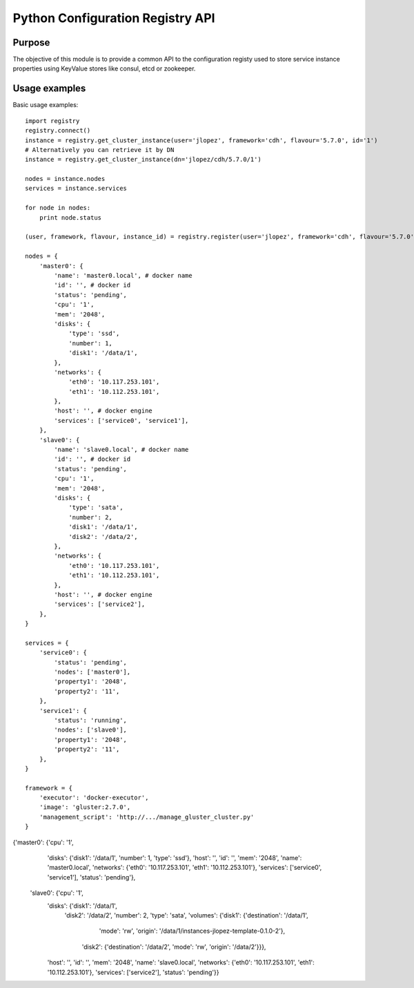 Python Configuration Registry API
=================================

Purpose
-------
The objective of this module is to provide a common API to the configuration
registy used to store service instance properties using KeyValue stores
like consul, etcd or zookeeper.

Usage examples
--------------
Basic usage examples::

    import registry
    registry.connect()
    instance = registry.get_cluster_instance(user='jlopez', framework='cdh', flavour='5.7.0', id='1')
    # Alternatively you can retrieve it by DN
    instance = registry.get_cluster_instance(dn='jlopez/cdh/5.7.0/1')

    nodes = instance.nodes
    services = instance.services

    for node in nodes:
        print node.status

    (user, framework, flavour, instance_id) = registry.register(user='jlopez', framework='cdh', flavour='5.7.0', nodes=nodes, services=services)

    nodes = {
        'master0': {
            'name': 'master0.local', # docker name
            'id': '', # docker id
            'status': 'pending',
            'cpu': '1',
            'mem': '2048',
            'disks': {
                'type': 'ssd',
                'number': 1,
                'disk1': '/data/1',
            },
            'networks': {
                'eth0': '10.117.253.101',
                'eth1': '10.112.253.101',
            },
            'host': '', # docker engine
            'services': ['service0', 'service1'],
        },
        'slave0': {
            'name': 'slave0.local', # docker name
            'id': '', # docker id
            'status': 'pending',
            'cpu': '1',
            'mem': '2048',
            'disks': {
                'type': 'sata',
                'number': 2,
                'disk1': '/data/1',
                'disk2': '/data/2',
            },
            'networks': {
                'eth0': '10.117.253.101',
                'eth1': '10.112.253.101',
            },
            'host': '', # docker engine
            'services': ['service2'],
        },
    }

    services = {
        'service0': {
            'status': 'pending',
            'nodes': ['master0'],
            'property1': '2048',
            'property2': '11',
        },
        'service1': {
            'status': 'running',
            'nodes': ['slave0'],
            'property1': '2048',
            'property2': '11',
        },
    }

    framework = {
        'executor': 'docker-executor',
        'image': 'gluster:2.7.0',
        'management_script': 'http://.../manage_gluster_cluster.py'
    }

{'master0': {'cpu': '1',
  'disks': {'disk1': '/data/1', 'number': 1, 'type': 'ssd'},
  'host': '',
  'id': '',
  'mem': '2048',
  'name': 'master0.local',
  'networks': {'eth0': '10.117.253.101', 'eth1': '10.112.253.101'},
  'services': ['service0', 'service1'],
  'status': 'pending'},
 'slave0': {'cpu': '1',
  'disks': {'disk1': '/data/1',
   'disk2': '/data/2',
   'number': 2,
   'type': 'sata',
   'volumes': {'disk1': {'destination': '/data/1',
     'mode': 'rw',
     'origin': '/data/1/instances-jlopez-template-0.1.0-2'},
    'disk2': {'destination': '/data/2', 'mode': 'rw', 'origin': '/data/2'}}},
  'host': '',
  'id': '',
  'mem': '2048',
  'name': 'slave0.local',
  'networks': {'eth0': '10.117.253.101', 'eth1': '10.112.253.101'},
  'services': ['service2'],
  'status': 'pending'}}

